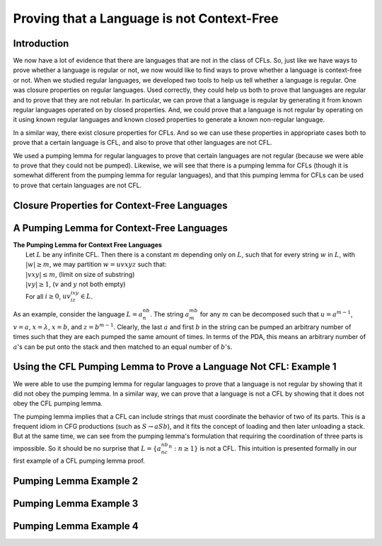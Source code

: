 .. This file is part of the OpenDSA eTextbook project. See
.. http://opendsa.org for more details.
.. Copyright (c) 2012-2020 by the OpenDSA Project Contributors, and
.. distributed under an MIT open source license.

.. avmetadata::
   :title: Proving that a Language is not Context-Free
   :author: Mostafa Mohammed; Cliff Shaffer
   :institution: Virginia Tech
   :satisfies: Properties of Context-Free Languages
   :topic: Properties of Context-Free Languages
   :keyword: Context-Free Language
   :naturallanguage: en
   :programminglanguage: N/A
   :description: Presents ways that a language can be shown to not be a context-free language. This includes using closure properties for CFL, and the pumping lemma for CFL.


Proving that a Language is not Context-Free
===========================================

Introduction
------------

We now have a lot of evidence that there are languages that are not in
the class of CFLs.
So, just like we have ways to prove whether a language is regular or
not, we now would like to find ways to prove whether a language is
context-free or not.
When we studied regular languages, we developed two tools to help us
tell whether a language is regular.
One was closure properties on regular languages.
Used correctly, they could help us both to prove that languages are
regular and to prove that they are not rebular.
In particular, we can prove that a language is regular by generating
it from known regular languages operated on by closed properties.
And, we could prove that a language is not regular by operating on it
using known regular languages and known closed properties to generate
a known non-regular language.

In a similar way, there exist closure properties for CFLs.
And so we can use these properties in appropriate cases both to prove
that a certain language is CFL, and also to prove that other
languages are not CFL.

We used a pumping lemma for regular languages to prove that
certain languages are not regular (because we were able to prove that
they could not be pumped).
Likewise, we will see that there is a pumping lemma for CFLs
(though it is somewhat different from the pumping lemma for regular
languages), and that this pumping lemma for CFLs can be used to prove
that certain languages are not CFL.


Closure Properties for Context-Free Languages
---------------------------------------------

.. inlineav:: CFLClosurePropFS ff
   :links: AV/PIFLA/PDA/CFLClosurePropFS.css
   :scripts: DataStructures/PIFrames.js AV/PIFLA/PDA/CFLClosurePropFS.js
   :output: show
   :keyword: Properties of Context-Free Languages


A Pumping Lemma for Context-Free Languages
------------------------------------------

.. inlineav:: CFLPumpingLemmaFS ff
   :links: AV/PIFLA/PDA/CFLPumpingLemmaFS.css
   :scripts: DataStructures/PIFrames.js AV/PIFLA/PDA/CFLPumpingLemmaFS.js
   :output: show
   :keyword: Properties of Context-Free Languages

| **The Pumping Lemma for Context Free Languages**
|   Let :math:`L` be any infinite CFL.
    Then there is a constant :math:`m` depending only on :math:`L`,
    such that for every string :math:`w` in :math:`L`,
    with :math:`|w| \ge m`, we may partition :math:`w = uvxyz`
    such that:
|   :math:`|vxy| \le m`, (limit on size of substring)
|   :math:`|vy| \ge 1`, (:math:`v` and :math:`y` not both empty)
|   For all :math:`i \ge 0`, :math:`uv^ixy^iz \in L`.

As an example, consider the language :math:`L = a^nb^n`.
The string :math:`a^mb^m` for any :math:`m` can be decomposed such that
:math:`u = a^{m-1}`, :math:`v = a`,  :math:`x = \lambda`,
:math:`x = b`, and :math:`z = b^{m-1}`.
Clearly, the last :math:`a` and first :math:`b` in the string can be
pumped an arbitrary number of times such that they are each pumped the
same amount of times.
In terms of the PDA, this means an arbitrary number of :math:`a`'s can be put
onto the stack and then matched to an equal number of :math:`b`'s.


Using the CFL Pumping Lemma to Prove a Language Not CFL: Example 1
------------------------------------------------------------------

We were able to use the pumping lemma for regular languages to prove
that a language is not regular by showing that it did not obey the
pumping lemma.
In a similar way, we can prove that a language is not a CFL by showing
that it does not obey the CFL pumping lemma.

The pumping lemma implies that a CFL can include strings that must
coordinate the behavior of two of its parts.
This is a frequent idiom in CFG productions (such as
:math:`S \rightarrow aSb`), and it fits the concept of loading and
then later unloading a stack.
But at the same time, we can see from the pumping lemma's formulation
that requiring the coordination of three parts is impossible.
So it should be no surprise that :math:`L = \{a^nb^nc^n : n \ge 1\}`
is not a CFL.
This intuition is presented formally in our first example of a CFL
pumping lemma proof.

.. inlineav:: CFLPumpingEx1FS ff
   :links: AV/PIFLA/PDA/CFLPumpingEx1FS.css
   :scripts: DataStructures/PIFrames.js AV/PIFLA/PDA/CFLPumpingEx1FS.js
   :output: show
   :keyword: Properties of Context-Free Languages


Pumping Lemma Example 2
-----------------------

.. inlineav:: CFLPumpingEx2FS ff
   :links: AV/PIFLA/PDA/CFLPumpingEx2FS.css
   :scripts: DataStructures/PIFrames.js AV/PIFLA/PDA/CFLPumpingEx2FS.js
   :output: show
   :keyword: Properties of Context-Free Languages


Pumping Lemma Example 3
-----------------------

.. inlineav:: CFLPumpingEx3FS ff
   :links: AV/PIFLA/PDA/CFLPumpingEx3FS.css
   :scripts: DataStructures/PIFrames.js AV/PIFLA/PDA/CFLPumpingEx3FS.js
   :output: show
   :keyword: Properties of Context-Free Languages


Pumping Lemma Example 4
-----------------------

.. inlineav:: CFLPumpingEx4FS ff
   :links: AV/PIFLA/PDA/CFLPumpingEx4FS.css
   :scripts: DataStructures/PIFrames.js AV/PIFLA/PDA/CFLPumpingEx4FS.js
   :output: show
   :keyword: Properties of Context-Free Languages


.. Pumping Lemma Example 5
.. -----------------------
.. This next example does not add anything new, and is tedious.
   So just skip it.

.. .. inlineav:: CFLPumpingEx5FS ff
   :links: AV/PIFLA/PDA/CFLPumpingEx5FS.css
   :scripts: DataStructures/PIFrames.js AV/PIFLA/PDA/CFLPumpingEx5FS.js
   :output: show
   :keyword: Properties of Context-Free Languages
